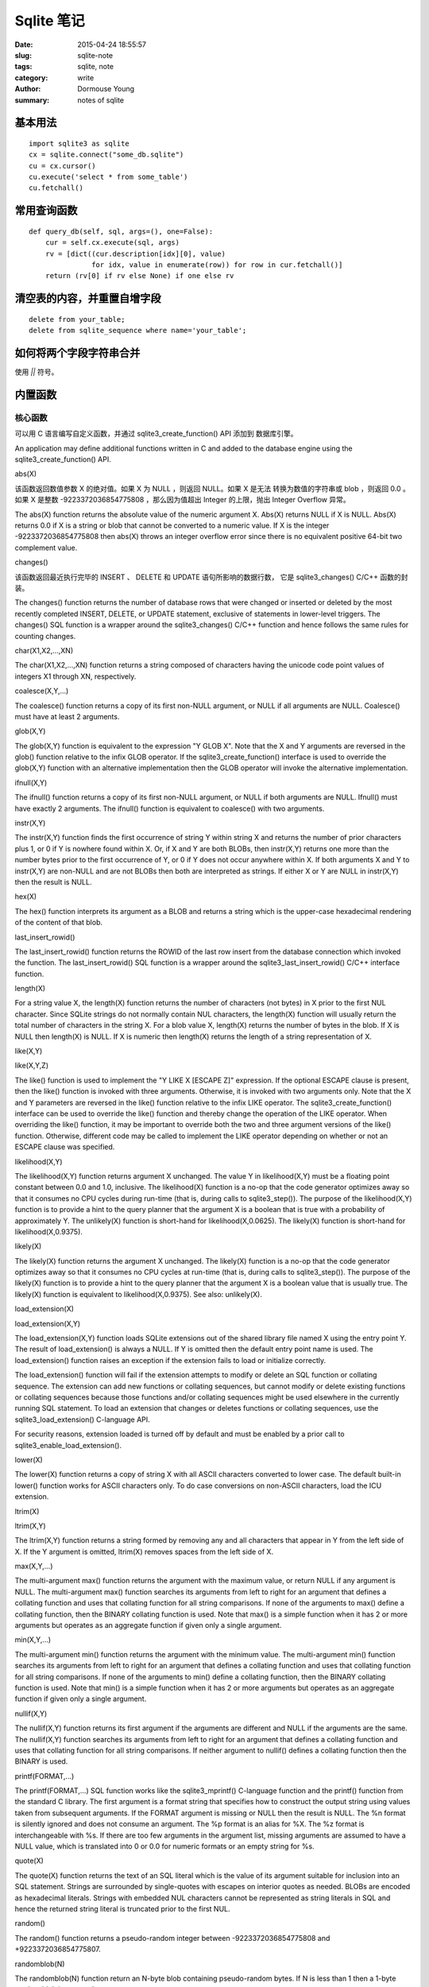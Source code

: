 ===========
Sqlite 笔记
===========

:date: 2015-04-24 18:55:57
:slug: sqlite-note
:tags: sqlite, note
:category: write
:author: Dormouse Young
:summary: notes of sqlite

基本用法
========

::

    import sqlite3 as sqlite
    cx = sqlite.connect("some_db.sqlite")
    cu = cx.cursor()
    cu.execute('select * from some_table')
    cu.fetchall()


常用查询函数
============

::

    def query_db(self, sql, args=(), one=False):
        cur = self.cx.execute(sql, args)
        rv = [dict((cur.description[idx][0], value)
                   for idx, value in enumerate(row)) for row in cur.fetchall()]
        return (rv[0] if rv else None) if one else rv


清空表的内容，并重置自增字段
============================

::

    delete from your_table;
    delete from sqlite_sequence where name='your_table';


如何将两个字段字符串合并
========================

使用 `||` 符号。


内置函数
========

核心函数
--------

可以用 C 语言编写自定义函数，并通过 sqlite3_create_function() API 添加到
数据库引擎。

An application may define additional functions written in C and added to
the database engine using the sqlite3_create_function() API.

abs(X)

该函数返回数值参数 X 的绝对值。如果 X 为 NULL ，则返回 NULL。如果 X 是无法
转换为数值的字符串或 blob ，则返回 0.0 。如果 X 是整数 -9223372036854775808
，那么因为值超出 Integer 的上限，抛出 Integer Overflow 异常。

The abs(X) function returns the absolute value of the numeric argument X.
Abs(X) returns NULL if X is NULL. Abs(X) returns 0.0 if X is a string or
blob that cannot be converted to a numeric value. If X is the integer
-9223372036854775808 then abs(X) throws an integer overflow error since
there is no equivalent positive 64-bit two complement value.

changes()

该函数返回最近执行完毕的 INSERT 、 DELETE 和 UPDATE 语句所影响的数据行数，
它是 sqlite3_changes() C/C++ 函数的封装。

The changes() function returns the number of database rows that were
changed or inserted or deleted by the most recently completed INSERT,
DELETE, or UPDATE statement, exclusive of statements in lower-level
triggers. The changes() SQL function is a wrapper around the
sqlite3_changes() C/C++ function and hence follows the same rules for
counting changes.

char(X1,X2,...,XN)

The char(X1,X2,...,XN) function returns a string composed of characters having the unicode code point values of integers X1 through XN, respectively.

coalesce(X,Y,...)

The coalesce() function returns a copy of its first non-NULL argument, or NULL if all arguments are NULL. Coalesce() must have at least 2 arguments.

glob(X,Y)

The glob(X,Y) function is equivalent to the expression "Y GLOB X". Note that the X and Y arguments are reversed in the glob() function relative to the infix GLOB operator. If the sqlite3_create_function() interface is used to override the glob(X,Y) function with an alternative implementation then the GLOB operator will invoke the alternative implementation.

ifnull(X,Y)

The ifnull() function returns a copy of its first non-NULL argument, or NULL if both arguments are NULL. Ifnull() must have exactly 2 arguments. The ifnull() function is equivalent to coalesce() with two arguments.

instr(X,Y)

The instr(X,Y) function finds the first occurrence of string Y within string X and returns the number of prior characters plus 1, or 0 if Y is nowhere found within X. Or, if X and Y are both BLOBs, then instr(X,Y) returns one more than the number bytes prior to the first occurrence of Y, or 0 if Y does not occur anywhere within X. If both arguments X and Y to instr(X,Y) are non-NULL and are not BLOBs then both are interpreted as strings. If either X or Y are NULL in instr(X,Y) then the result is NULL.

hex(X)

The hex() function interprets its argument as a BLOB and returns a string which is the upper-case hexadecimal rendering of the content of that blob.

last_insert_rowid()

The last_insert_rowid() function returns the ROWID of the last row insert from the database connection which invoked the function. The last_insert_rowid() SQL function is a wrapper around the sqlite3_last_insert_rowid() C/C++ interface function.

length(X)

For a string value X, the length(X) function returns the number of characters (not bytes) in X prior to the first NUL character. Since SQLite strings do not normally contain NUL characters, the length(X) function will usually return the total number of characters in the string X. For a blob value X, length(X) returns the number of bytes in the blob. If X is NULL then length(X) is NULL. If X is numeric then length(X) returns the length of a string representation of X.

like(X,Y)

like(X,Y,Z)

The like() function is used to implement the "Y LIKE X [ESCAPE Z]" expression. If the optional ESCAPE clause is present, then the like() function is invoked with three arguments. Otherwise, it is invoked with two arguments only. Note that the X and Y parameters are reversed in the like() function relative to the infix LIKE operator. The sqlite3_create_function() interface can be used to override the like() function and thereby change the operation of the LIKE operator. When overriding the like() function, it may be important to override both the two and three argument versions of the like() function. Otherwise, different code may be called to implement the LIKE operator depending on whether or not an ESCAPE clause was specified.

likelihood(X,Y)

The likelihood(X,Y) function returns argument X unchanged. The value Y in likelihood(X,Y) must be a floating point constant between 0.0 and 1.0, inclusive. The likelihood(X) function is a no-op that the code generator optimizes away so that it consumes no CPU cycles during run-time (that is, during calls to sqlite3_step()). The purpose of the likelihood(X,Y) function is to provide a hint to the query planner that the argument X is a boolean that is true with a probability of approximately Y. The unlikely(X) function is short-hand for likelihood(X,0.0625). The likely(X) function is short-hand for likelihood(X,0.9375).

likely(X)

The likely(X) function returns the argument X unchanged. The likely(X) function is a no-op that the code generator optimizes away so that it consumes no CPU cycles at run-time (that is, during calls to sqlite3_step()). The purpose of the likely(X) function is to provide a hint to the query planner that the argument X is a boolean value that is usually true. The likely(X) function is equivalent to likelihood(X,0.9375). See also: unlikely(X).

load_extension(X)

load_extension(X,Y)

The load_extension(X,Y) function loads SQLite extensions out of the shared library file named X using the entry point Y. The result of load_extension() is always a NULL. If Y is omitted then the default entry point name is used. The load_extension() function raises an exception if the extension fails to load or initialize correctly.

The load_extension() function will fail if the extension attempts to modify or delete an SQL function or collating sequence. The extension can add new functions or collating sequences, but cannot modify or delete existing functions or collating sequences because those functions and/or collating sequences might be used elsewhere in the currently running SQL statement. To load an extension that changes or deletes functions or collating sequences, use the sqlite3_load_extension() C-language API.

For security reasons, extension loaded is turned off by default and must be enabled by a prior call to sqlite3_enable_load_extension().

lower(X)

The lower(X) function returns a copy of string X with all ASCII characters converted to lower case. The default built-in lower() function works for ASCII characters only. To do case conversions on non-ASCII characters, load the ICU extension.

ltrim(X)

ltrim(X,Y)

The ltrim(X,Y) function returns a string formed by removing any and all characters that appear in Y from the left side of X. If the Y argument is omitted, ltrim(X) removes spaces from the left side of X.

max(X,Y,...)

The multi-argument max() function returns the argument with the maximum value, or return NULL if any argument is NULL. The multi-argument max() function searches its arguments from left to right for an argument that defines a collating function and uses that collating function for all string comparisons. If none of the arguments to max() define a collating function, then the BINARY collating function is used. Note that max() is a simple function when it has 2 or more arguments but operates as an aggregate function if given only a single argument.

min(X,Y,...)

The multi-argument min() function returns the argument with the minimum value. The multi-argument min() function searches its arguments from left to right for an argument that defines a collating function and uses that collating function for all string comparisons. If none of the arguments to min() define a collating function, then the BINARY collating function is used. Note that min() is a simple function when it has 2 or more arguments but operates as an aggregate function if given only a single argument.

nullif(X,Y)

The nullif(X,Y) function returns its first argument if the arguments are different and NULL if the arguments are the same. The nullif(X,Y) function searches its arguments from left to right for an argument that defines a collating function and uses that collating function for all string comparisons. If neither argument to nullif() defines a collating function then the BINARY is used.

printf(FORMAT,...)

The printf(FORMAT,...) SQL function works like the sqlite3_mprintf() C-language function and the printf() function from the standard C library. The first argument is a format string that specifies how to construct the output string using values taken from subsequent arguments. If the FORMAT argument is missing or NULL then the result is NULL. The %n format is silently ignored and does not consume an argument. The %p format is an alias for %X. The %z format is interchangeable with %s. If there are too few arguments in the argument list, missing arguments are assumed to have a NULL value, which is translated into 0 or 0.0 for numeric formats or an empty string for %s.

quote(X)

The quote(X) function returns the text of an SQL literal which is the value of its argument suitable for inclusion into an SQL statement. Strings are surrounded by single-quotes with escapes on interior quotes as needed. BLOBs are encoded as hexadecimal literals. Strings with embedded NUL characters cannot be represented as string literals in SQL and hence the returned string literal is truncated prior to the first NUL.

random()

The random() function returns a pseudo-random integer between -9223372036854775808 and +9223372036854775807.

randomblob(N)

The randomblob(N) function return an N-byte blob containing pseudo-random bytes. If N is less than 1 then a 1-byte random blob is returned.

Hint: applications can generate globally unique identifiers using this function together with hex() and/or lower() like this::

    hex(randomblob(16))

    lower(hex(randomblob(16))) 

replace(X,Y,Z)

The replace(X,Y,Z) function returns a string formed by substituting string Z for every occurrence of string Y in string X. The BINARY collating sequence is used for comparisons. If Y is an empty string then return X unchanged. If Z is not initially a string, it is cast to a UTF-8 string prior to processing.

round(X)

round(X,Y)

The round(X,Y) function returns a floating-point value X rounded to Y digits to the right of the decimal point. If the Y argument is omitted, it is assumed to be 0.

rtrim(X)

rtrim(X,Y)

The rtrim(X,Y) function returns a string formed by removing any and all characters that appear in Y from the right side of X. If the Y argument is omitted, rtrim(X) removes spaces from the right side of X.

soundex(X)

The soundex(X) function returns a string that is the soundex encoding of the string X. The string "?000" is returned if the argument is NULL or contains no ASCII alphabetic characters. This function is omitted from SQLite by default. It is only available if the SQLITE_SOUNDEX compile-time option is used when SQLite is built.

sqlite_compileoption_get(N)

The sqlite_compileoption_get() SQL function is a wrapper around the sqlite3_compileoption_get() C/C++ function. This routine returns the N-th compile-time option used to build SQLite or NULL if N is out of range. See also the compile_options pragma.

sqlite_compileoption_used(X)

The sqlite_compileoption_used() SQL function is a wrapper around the sqlite3_compileoption_used() C/C++ function. When the argument X to sqlite_compileoption_used(X) is a string which is the name of a compile-time option, this routine returns true (1) or false (0) depending on whether or not that option was used during the build.

sqlite_source_id()

The sqlite_source_id() function returns a string that identifies the specific version of the source code that was used to build the SQLite library. The string returned by sqlite_source_id() begins with the date and time that the source code was checked in and is follows by an SHA1 hash that uniquely identifies the source tree. This function is an SQL wrapper around the sqlite3_sourceid() C interface.

sqlite_version()

The sqlite_version() function returns the version string for the SQLite library that is running. This function is an SQL wrapper around the sqlite3_libversion() C-interface.

substr(X,Y,Z)

substr(X,Y)

The substr(X,Y,Z) function returns a substring of input string X that begins with the Y-th character and which is Z characters long. If Z is omitted then substr(X,Y) returns all characters through the end of the string X beginning with the Y-th. The left-most character of X is number 1. If Y is negative then the first character of the substring is found by counting from the right rather than the left. If Z is negative then the abs(Z) characters preceding the Y-th character are returned. If X is a string then characters indices refer to actual UTF-8 characters. If X is a BLOB then the indices refer to bytes.

total_changes()

The total_changes() function returns the number of row changes caused by INSERT, UPDATE or DELETE statements since the current database connection was opened. This function is a wrapper around the sqlite3_total_changes() C/C++ interface.

trim(X)

trim(X,Y)

The trim(X,Y) function returns a string formed by removing any and all characters that appear in Y from both ends of X. If the Y argument is omitted, trim(X) removes spaces from both ends of X.

typeof(X)

The typeof(X) function returns a string that indicates the datatype of the expression X: "null", "integer", "real", "text", or "blob".

unlikely(X)

The unlikely(X) function returns the argument X unchanged. The unlikely(X) function is a no-op that the code generator optimizes away so that it consumes no CPU cycles at run-time (that is, during calls to sqlite3_step()). The purpose of the unlikely(X) function is to provide a hint to the query planner that the argument X is a boolean value that is usually not true. The unlikely(X) function is equivalent to likelihood(X, 0.0625).

unicode(X)

The unicode(X) function returns the numeric unicode code point corresponding to the first character of the string X. If the argument to unicode(X) is not a string then the result is undefined.

upper(X)

The upper(X) function returns a copy of input string X in which all lower-case ASCII characters are converted to their upper-case equivalent.

zeroblob(N)

The zeroblob(N) function returns a BLOB consisting of N bytes of 0x00. SQLite manages these zeroblobs very efficiently. Zeroblobs can be used to reserve space for a BLOB that is later written using incremental BLOB I/O. This SQL function is implemented using the sqlite3_result_zeroblob() routine from the C/C++ interface. 

日期和时间函数
--------------

SQLite supports five date and time functions as follows:

    date(timestring, modifier, modifier, ...)

    time(timestring, modifier, modifier, ...)

    datetime(timestring, modifier, modifier, ...)

    julianday(timestring, modifier, modifier, ...)

    strftime(format, timestring, modifier, modifier, ...)

All five date and time functions take a time string as an argument. The time string is followed by zero or more modifiers. The strftime() function also takes a format string as its first argument.

The date and time functions use a subset of IS0-8601 date and time formats. The date() function returns the date in this format: YYYY-MM-DD. The time() function returns the time as HH:MM:SS. The datetime() function returns "YYYY-MM-DD HH:MM:SS". The julianday() function returns the Julian day - the number of days since noon in Greenwich on November 24, 4714 B.C. (Proleptic Gregorian calendar). The strftime() routine returns the date formatted according to the format string specified as the first argument. The format string supports the most common substitutions found in the strftime() function from the standard C library plus two new substitutions, %f and %J. The following is a complete list of valid strftime() substitutions:

            
====== ============================================
参数   说明
====== ============================================
%d         day of month: 00
%f         fractional seconds: SS.SSS
%H         hour: 00-24
%j         day of year: 001-366
%J         Julian day number
%m         month: 01-12
%M         minute: 00-59
%s         seconds since 1970-01-01
%S         seconds: 00-59
%w         day of week 0-6 with Sunday==0
%W         week of year: 00-53
%Y         year: 0000-9999
%%         %
====== ============================================

Notice that all other date and time functions can be expressed in terms of strftime():

============== =====================================
Function       Equivalent strftime()
============== =====================================
date(...)      strftime('%Y-%m-%d', ...)
time(...)      strftime('%H:%M:%S', ...)
datetime(...)  strftime('%Y-%m-%d %H:%M:%S', ...)
julianday(...) strftime('%J', ...)
============== =====================================

The only reasons for providing functions other than strftime() is for convenience and for efficiency.

Time Strings

A time string can be in any of the following formats:

    YYYY-MM-DD

    YYYY-MM-DD HH:MM

    YYYY-MM-DD HH:MM:SS

    YYYY-MM-DD HH:MM:SS.SSS

    YYYY-MM-DDTHH:MM

    YYYY-MM-DDTHH:MM:SS

    YYYY-MM-DDTHH:MM:SS.SSS

    HH:MM

    HH:MM:SS

    HH:MM:SS.SSS

    now

    DDDDDDDDDD 

In formats 5 through 7, the "T" is a literal character separating the date and the time, as required by ISO-8601. Formats 8 through 10 that specify only a time assume a date of 2000-01-01. Format 11, the string 'now', is converted into the current date and time as obtained from the xCurrentTime method of the sqlite3_vfs object in use. The 'now' argument to date and time functions always returns exactly the same value for multiple invocations within the same sqlite3_step() call. Universal Coordinated Time (UTC) is used. Format 12 is the Julian day number expressed as a floating point value.

Formats 2 through 10 may be optionally followed by a timezone indicator of the form "[+-]HH:MM" or just "Z". The date and time functions use UTC or "zulu" time internally, and so the "Z" suffix is a no-op. Any non-zero "HH:MM" suffix is subtracted from the indicated date and time in order to compute zulu time. For example, all of the following time strings are equivalent:

    2013-10-07 08:23:19.120

    2013-10-07T08:23:19.120Z

    2013-10-07 04:23:19.120-04:00

    2456572.84952685 

In formats 4, 7, and 10, the fractional seconds value SS.SSS can have one or more digits following the decimal point. Exactly three digits are shown in the examples because only the first three digits are significant to the result, but the input string can have fewer or more than three digits and the date/time functions will still operate correctly. Similarly, format 12 is shown with 10 significant digits, but the date/time functions will really accept as many or as few digits as are necessary to represent the Julian day number.

Modifiers

The time string can be followed by zero or more modifiers that alter date and/or time. Each modifier is a transformation that is applied to the time value to its left. Modifiers are applied from left to right; order is important. The available modifiers are as follows.

    NNN days

    NNN hours

    NNN minutes

    NNN.NNNN seconds

    NNN months

    NNN years

    start of month

    start of year

    start of day

    weekday N

    unixepoch

    localtime

    utc 

The first six modifiers (1 through 6) simply add the specified amount of time to the date and time specified by the preceding timestring and modifiers. The 's' character at the end of the modifier names is optional. Note that "±NNN months" works by rendering the original date into the YYYY-MM-DD format, adding the ±NNN to the MM month value, then normalizing the result. Thus, for example, the data 2001-03-31 modified by '+1 month' initially yields 2001-04-31, but April only has 30 days so the date is normalized to 2001-05-01. A similar effect occurs when the original date is February 29 of a leapyear and the modifier is ±N years where N is not a multiple of four.

The "start of" modifiers (7 through 9) shift the date backwards to the beginning of the current month, year or day.

The "weekday" modifier advances the date forward to the next date where the weekday number is N. Sunday is 0, Monday is 1, and so forth.

The "unixepoch" modifier (11) only works if it immediately follows a timestring in the DDDDDDDDDD format. This modifier causes the DDDDDDDDDD to be interpreted not as a Julian day number as it normally would be, but as Unix Time - the number of seconds since 1970. If the "unixepoch" modifier does not follow a timestring of the form DDDDDDDDDD which expresses the number of seconds since 1970 or if other modifiers separate the "unixepoch" modifier from prior DDDDDDDDDD then the behavior is undefined. Due to precision limitations imposed by the implementations use of 64-bit integers, the "unixepoch" modifier only works for dates between 0000-01-01 00:00:00 and 5352-11-01 10:52:47 (unix times of -62167219200 through 10675199167).

The "localtime" modifier (12) assumes the time string to its left is in Universal Coordinated Time (UTC) and adjusts the time string so that it displays localtime. If "localtime" follows a time that is not UTC, then the behavior is undefined. The "utc" is the opposite of "localtime". "utc" assumes that the string to its left is in the local timezone and adjusts that string to be in UTC. If the prior string is not in localtime, then the result of "utc" is undefined.

Examples

Compute the current date.

    SELECT date('now');

Compute the last day of the current month.

    SELECT date('now','start of month','+1 month','-1 day'); 

Compute the date and time given a unix timestamp 1092941466.

    SELECT datetime(1092941466, 'unixepoch'); 

Compute the date and time given a unix timestamp 1092941466, and compensate for your local timezone.

    SELECT datetime(1092941466, 'unixepoch', 'localtime'); 

Compute the current unix timestamp.

    SELECT strftime('%s','now'); 

Compute the number of days since the signing of the US Declaration of Independence.

    SELECT julianday('now') - julianday('1776-07-04'); 

Compute the number of seconds since a particular moment in 2004:

    SELECT strftime('%s','now') - strftime('%s','2004-01-01 02:34:56'); 

Compute the date of the first Tuesday in October for the current year.

    SELECT date('now','start of year','+9 months','weekday 2'); 

Compute the time since the unix epoch in seconds (like strftime('%s','now') except includes fractional part):

    SELECT (julianday('now') - 2440587.5)*86400.0; 

Caveats And Bugs

The computation of local time depends heavily on the whim of politicians and is thus difficult to get correct for all locales. In this implementation, the standard C library function localtime_r() is used to assist in the calculation of local time. The localtime_r() C function normally only works for years between 1970 and 2037. For dates outside this range, SQLite attempts to map the year into an equivalent year within this range, do the calculation, then map the year back.

These functions only work for dates between 0000-01-01 00:00:00 and 9999-12-31 23:59:59 (julidan day numbers 1721059.5 through 5373484.5). For dates outside that range, the results of these functions are undefined.

Non-Vista Windows platforms only support one set of DST rules. Vista only supports two. Therefore, on these platforms, historical DST calculations will be incorrect. For example, in the US, in 2007 the DST rules changed. Non-Vista Windows platforms apply the new 2007 DST rules to all previous years as well. Vista does somewhat better getting results correct back to 1986, when the rules were also changed.

All internal computations assume the Gregorian calendar system. It is also assumed that every day is exactly 86400 seconds in duration.

统计函数
--------

The aggregate functions shown below are available by default. Additional aggregate functions written in C may be added using the sqlite3_create_function() API.

In any aggregate function that takes a single argument, that argument can be preceded by the keyword DISTINCT. In such cases, duplicate elements are filtered before being passed into the aggregate function. For example, the function "count(distinct X)" will return the number of distinct values of column X instead of the total number of non-null values in column X.

avg(X)    The avg() function returns the average value of all non-NULL X within a group. String and BLOB values that do not look like numbers are interpreted as 0. The result of avg() is always a floating point value as long as at there is at least one non-NULL input even if all inputs are integers. The result of avg() is NULL if and only if there are no non-NULL inputs.

count(X)

count(*)

The count(X) function returns a count of the number of times that X is not NULL in a group. The count(*) function (with no arguments) returns the total number of rows in the group.

group_concat(X)

group_concat(X,Y)

The group_concat() function returns a string which is the concatenation of all non-NULL values of X. If parameter Y is present then it is used as the separator between instances of X. A comma (",") is used as the separator if Y is omitted. The order of the concatenated elements is arbitrary.

max(X)

The max() aggregate function returns the maximum value of all values in the group. The maximum value is the value that would be returned last in an ORDER BY on the same column. Aggregate max() returns NULL if and only if there are no non-NULL values in the group.

min(X)

The min() aggregate function returns the minimum non-NULL value of all values in the group. The minimum value is the first non-NULL value that would appear in an ORDER BY of the column. Aggregate min() returns NULL if and only if there are no non-NULL values in the group.

sum(X)

total(X)

The sum() and total() aggregate functions return sum of all non-NULL values in the group. If there are no non-NULL input rows then sum() returns NULL but total() returns 0.0. NULL is not normally a helpful result for the sum of no rows but the SQL standard requires it and most other SQL database engines implement sum() that way so SQLite does it in the same way in order to be compatible. The non-standard total() function is provided as a convenient way to work around this design problem in the SQL language.

The result of total() is always a floating point value. The result of sum() is an integer value if all non-NULL inputs are integers. If any input to sum() is neither an integer or a NULL then sum() returns a floating point value which might be an approximation to the true sum.

Sum() will throw an "integer overflow" exception if all inputs are integers or NULL and an integer overflow occurs at any point during the computation. Total() never throws an integer overflow. 


